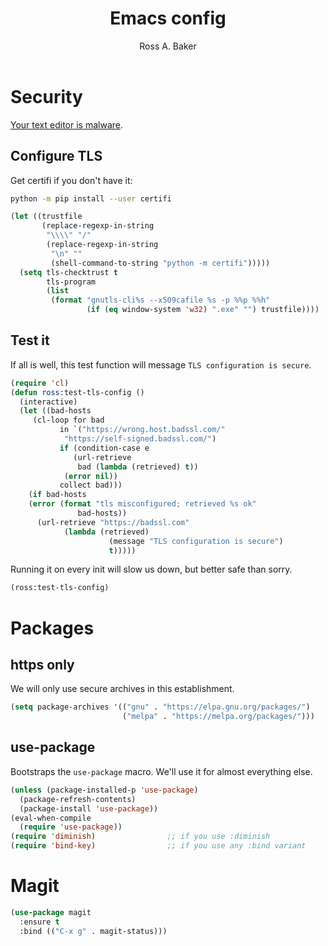 #+TITLE: Emacs config
#+AUTHOR: Ross A. Baker

* Security

[[https://glyph.twistedmatrix.com/2015/11/editor-malware.html][Your text editor is malware]].

** Configure TLS

Get certifi if you don't have it:

#+BEGIN_SRC sh
python -m pip install --user certifi
#+END_SRC

#+BEGIN_SRC emacs-lisp
(let ((trustfile
       (replace-regexp-in-string
        "\\\\" "/"
        (replace-regexp-in-string
         "\n" ""
         (shell-command-to-string "python -m certifi")))))
  (setq tls-checktrust t
        tls-program 
        (list
         (format "gnutls-cli%s --x509cafile %s -p %%p %%h"
                 (if (eq window-system 'w32) ".exe" "") trustfile))))
#+END_SRC

** Test it

If all is well, this test function will message =TLS configuration is secure=.

#+BEGIN_SRC emacs-lisp
(require 'cl)
(defun ross:test-tls-config ()
  (interactive)
  (let ((bad-hosts
	 (cl-loop for bad
	       in `("https://wrong.host.badssl.com/"
		    "https://self-signed.badssl.com/")
	       if (condition-case e
		      (url-retrieve
		       bad (lambda (retrieved) t))
		    (error nil))
	       collect bad)))
    (if bad-hosts
	(error (format "tls misconfigured; retrieved %s ok"
		       bad-hosts))
      (url-retrieve "https://badssl.com"
		    (lambda (retrieved)
                      (message "TLS configuration is secure")
                      t)))))
#+END_SRC

Running it on every init will slow us down, but better safe than sorry.

#+BEGIN_SRC emacs-lisp
(ross:test-tls-config)
#+END_SRC

* Packages

** https only

We will only use secure archives in this establishment.

#+BEGIN_SRC emacs-lisp
(setq package-archives '(("gnu" . "https://elpa.gnu.org/packages/")
                         ("melpa" . "https://melpa.org/packages/")))
#+END_SRC

** use-package

Bootstraps the =use-package= macro.  We'll use it for almost
everything else.

#+BEGIN_SRC emacs-lisp
(unless (package-installed-p 'use-package)
  (package-refresh-contents)
  (package-install 'use-package))
(eval-when-compile
  (require 'use-package))
(require 'diminish)                ;; if you use :diminish
(require 'bind-key)                ;; if you use any :bind variant
#+END_SRC

* Magit

#+BEGIN_SRC emacs-lisp
(use-package magit
  :ensure t
  :bind (("C-x g" . magit-status)))
#+END_SRC
